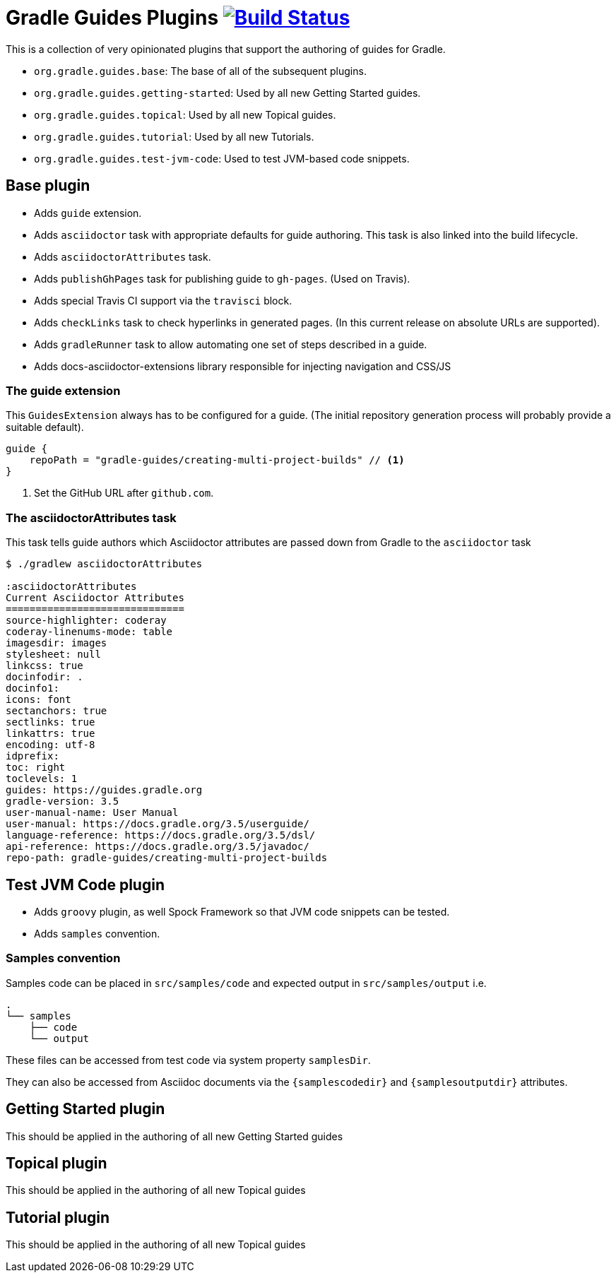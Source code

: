 = Gradle Guides Plugins image:https://travis-ci.org/gradle-guides/gradle-guides-plugin.svg?branch=master["Build Status", link="https://travis-ci.org/gradle-guides/gradle-guides-plugin?branch=master"]

This is a collection of very opinionated plugins that support the authoring of guides for Gradle.

* `org.gradle.guides.base`: The base of all of the subsequent plugins.
* `org.gradle.guides.getting-started`: Used by all new Getting Started guides.
* `org.gradle.guides.topical`: Used by all new Topical guides.
* `org.gradle.guides.tutorial`: Used by all new Tutorials.
* `org.gradle.guides.test-jvm-code`: Used to test JVM-based code snippets.

== Base plugin

* Adds `guide` extension.
* Adds `asciidoctor` task with appropriate defaults for guide authoring. This task is also linked into the build lifecycle.
* Adds `asciidoctorAttributes` task.
* Adds `publishGhPages` task for publishing guide to `gh-pages`. (Used on Travis).
* Adds special Travis CI support via the `travisci` block.
* Adds `checkLinks` task to check hyperlinks in generated pages. (In this current release on absolute URLs are supported).
* Adds `gradleRunner` task to allow automating one set of steps described in a guide.
* Adds docs-asciidoctor-extensions library responsible for injecting navigation and CSS/JS

=== The guide extension

This `GuidesExtension` always has to be configured for a guide. (The initial repository generation process will probably provide a suitable default).

[source,kotlin]
----
guide {
    repoPath = "gradle-guides/creating-multi-project-builds" // <1>
}
----
<1> Set the GitHub URL after `github.com`.

=== The asciidoctorAttributes task

This task tells guide authors which Asciidoctor attributes are passed down from Gradle to the `asciidoctor` task

[listing]
----
$ ./gradlew asciidoctorAttributes

:asciidoctorAttributes
Current Asciidoctor Attributes
==============================
source-highlighter: coderay
coderay-linenums-mode: table
imagesdir: images
stylesheet: null
linkcss: true
docinfodir: .
docinfo1:
icons: font
sectanchors: true
sectlinks: true
linkattrs: true
encoding: utf-8
idprefix:
toc: right
toclevels: 1
guides: https://guides.gradle.org
gradle-version: 3.5
user-manual-name: User Manual
user-manual: https://docs.gradle.org/3.5/userguide/
language-reference: https://docs.gradle.org/3.5/dsl/
api-reference: https://docs.gradle.org/3.5/javadoc/
repo-path: gradle-guides/creating-multi-project-builds
----

== Test JVM Code plugin

* Adds `groovy` plugin, as well Spock Framework so that JVM code snippets can be tested.
* Adds `samples` convention.

=== Samples convention

Samples code can be placed in `src/samples/code` and expected output in `src/samples/output` i.e.

```
.
└── samples
    ├── code
    └── output
```

These files can be accessed from test code via system property `samplesDir`.

They can also be accessed from Asciidoc documents via the `{samplescodedir}` and `{samplesoutputdir}` attributes.

== Getting Started plugin

This should be applied in the authoring of all new Getting Started guides

== Topical plugin

This should be applied in the authoring of all new Topical guides

== Tutorial plugin

This should be applied in the authoring of all new Topical guides
